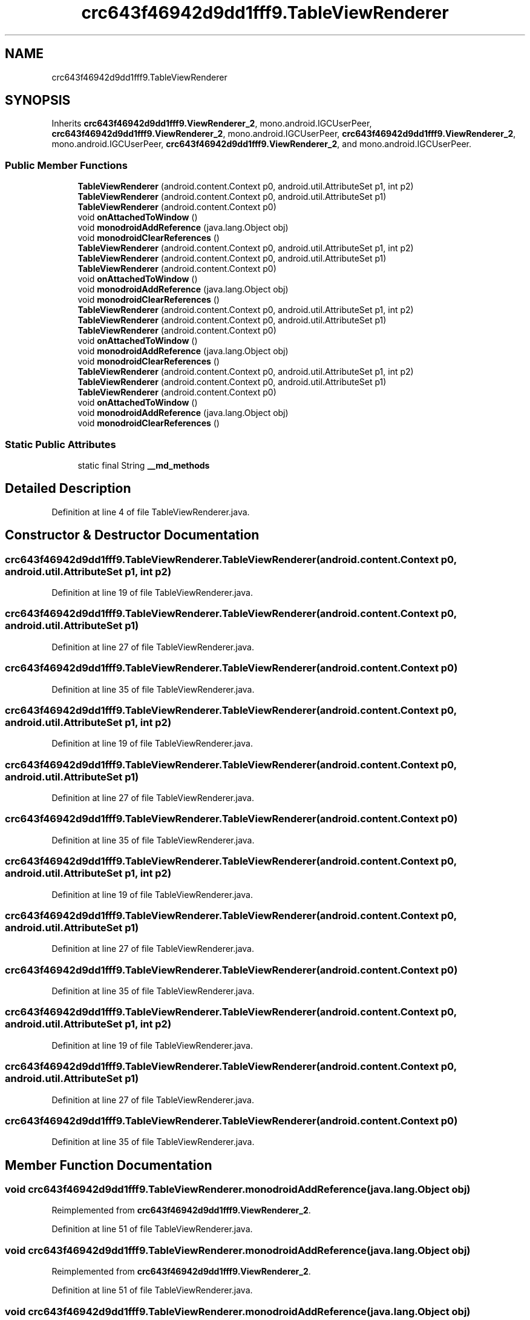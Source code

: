 .TH "crc643f46942d9dd1fff9.TableViewRenderer" 3 "Thu Apr 29 2021" "Version 1.0" "Green Quake" \" -*- nroff -*-
.ad l
.nh
.SH NAME
crc643f46942d9dd1fff9.TableViewRenderer
.SH SYNOPSIS
.br
.PP
.PP
Inherits \fBcrc643f46942d9dd1fff9\&.ViewRenderer_2\fP, mono\&.android\&.IGCUserPeer, \fBcrc643f46942d9dd1fff9\&.ViewRenderer_2\fP, mono\&.android\&.IGCUserPeer, \fBcrc643f46942d9dd1fff9\&.ViewRenderer_2\fP, mono\&.android\&.IGCUserPeer, \fBcrc643f46942d9dd1fff9\&.ViewRenderer_2\fP, and mono\&.android\&.IGCUserPeer\&.
.SS "Public Member Functions"

.in +1c
.ti -1c
.RI "\fBTableViewRenderer\fP (android\&.content\&.Context p0, android\&.util\&.AttributeSet p1, int p2)"
.br
.ti -1c
.RI "\fBTableViewRenderer\fP (android\&.content\&.Context p0, android\&.util\&.AttributeSet p1)"
.br
.ti -1c
.RI "\fBTableViewRenderer\fP (android\&.content\&.Context p0)"
.br
.ti -1c
.RI "void \fBonAttachedToWindow\fP ()"
.br
.ti -1c
.RI "void \fBmonodroidAddReference\fP (java\&.lang\&.Object obj)"
.br
.ti -1c
.RI "void \fBmonodroidClearReferences\fP ()"
.br
.ti -1c
.RI "\fBTableViewRenderer\fP (android\&.content\&.Context p0, android\&.util\&.AttributeSet p1, int p2)"
.br
.ti -1c
.RI "\fBTableViewRenderer\fP (android\&.content\&.Context p0, android\&.util\&.AttributeSet p1)"
.br
.ti -1c
.RI "\fBTableViewRenderer\fP (android\&.content\&.Context p0)"
.br
.ti -1c
.RI "void \fBonAttachedToWindow\fP ()"
.br
.ti -1c
.RI "void \fBmonodroidAddReference\fP (java\&.lang\&.Object obj)"
.br
.ti -1c
.RI "void \fBmonodroidClearReferences\fP ()"
.br
.ti -1c
.RI "\fBTableViewRenderer\fP (android\&.content\&.Context p0, android\&.util\&.AttributeSet p1, int p2)"
.br
.ti -1c
.RI "\fBTableViewRenderer\fP (android\&.content\&.Context p0, android\&.util\&.AttributeSet p1)"
.br
.ti -1c
.RI "\fBTableViewRenderer\fP (android\&.content\&.Context p0)"
.br
.ti -1c
.RI "void \fBonAttachedToWindow\fP ()"
.br
.ti -1c
.RI "void \fBmonodroidAddReference\fP (java\&.lang\&.Object obj)"
.br
.ti -1c
.RI "void \fBmonodroidClearReferences\fP ()"
.br
.ti -1c
.RI "\fBTableViewRenderer\fP (android\&.content\&.Context p0, android\&.util\&.AttributeSet p1, int p2)"
.br
.ti -1c
.RI "\fBTableViewRenderer\fP (android\&.content\&.Context p0, android\&.util\&.AttributeSet p1)"
.br
.ti -1c
.RI "\fBTableViewRenderer\fP (android\&.content\&.Context p0)"
.br
.ti -1c
.RI "void \fBonAttachedToWindow\fP ()"
.br
.ti -1c
.RI "void \fBmonodroidAddReference\fP (java\&.lang\&.Object obj)"
.br
.ti -1c
.RI "void \fBmonodroidClearReferences\fP ()"
.br
.in -1c
.SS "Static Public Attributes"

.in +1c
.ti -1c
.RI "static final String \fB__md_methods\fP"
.br
.in -1c
.SH "Detailed Description"
.PP 
Definition at line 4 of file TableViewRenderer\&.java\&.
.SH "Constructor & Destructor Documentation"
.PP 
.SS "crc643f46942d9dd1fff9\&.TableViewRenderer\&.TableViewRenderer (android\&.content\&.Context p0, android\&.util\&.AttributeSet p1, int p2)"

.PP
Definition at line 19 of file TableViewRenderer\&.java\&.
.SS "crc643f46942d9dd1fff9\&.TableViewRenderer\&.TableViewRenderer (android\&.content\&.Context p0, android\&.util\&.AttributeSet p1)"

.PP
Definition at line 27 of file TableViewRenderer\&.java\&.
.SS "crc643f46942d9dd1fff9\&.TableViewRenderer\&.TableViewRenderer (android\&.content\&.Context p0)"

.PP
Definition at line 35 of file TableViewRenderer\&.java\&.
.SS "crc643f46942d9dd1fff9\&.TableViewRenderer\&.TableViewRenderer (android\&.content\&.Context p0, android\&.util\&.AttributeSet p1, int p2)"

.PP
Definition at line 19 of file TableViewRenderer\&.java\&.
.SS "crc643f46942d9dd1fff9\&.TableViewRenderer\&.TableViewRenderer (android\&.content\&.Context p0, android\&.util\&.AttributeSet p1)"

.PP
Definition at line 27 of file TableViewRenderer\&.java\&.
.SS "crc643f46942d9dd1fff9\&.TableViewRenderer\&.TableViewRenderer (android\&.content\&.Context p0)"

.PP
Definition at line 35 of file TableViewRenderer\&.java\&.
.SS "crc643f46942d9dd1fff9\&.TableViewRenderer\&.TableViewRenderer (android\&.content\&.Context p0, android\&.util\&.AttributeSet p1, int p2)"

.PP
Definition at line 19 of file TableViewRenderer\&.java\&.
.SS "crc643f46942d9dd1fff9\&.TableViewRenderer\&.TableViewRenderer (android\&.content\&.Context p0, android\&.util\&.AttributeSet p1)"

.PP
Definition at line 27 of file TableViewRenderer\&.java\&.
.SS "crc643f46942d9dd1fff9\&.TableViewRenderer\&.TableViewRenderer (android\&.content\&.Context p0)"

.PP
Definition at line 35 of file TableViewRenderer\&.java\&.
.SS "crc643f46942d9dd1fff9\&.TableViewRenderer\&.TableViewRenderer (android\&.content\&.Context p0, android\&.util\&.AttributeSet p1, int p2)"

.PP
Definition at line 19 of file TableViewRenderer\&.java\&.
.SS "crc643f46942d9dd1fff9\&.TableViewRenderer\&.TableViewRenderer (android\&.content\&.Context p0, android\&.util\&.AttributeSet p1)"

.PP
Definition at line 27 of file TableViewRenderer\&.java\&.
.SS "crc643f46942d9dd1fff9\&.TableViewRenderer\&.TableViewRenderer (android\&.content\&.Context p0)"

.PP
Definition at line 35 of file TableViewRenderer\&.java\&.
.SH "Member Function Documentation"
.PP 
.SS "void crc643f46942d9dd1fff9\&.TableViewRenderer\&.monodroidAddReference (java\&.lang\&.Object obj)"

.PP
Reimplemented from \fBcrc643f46942d9dd1fff9\&.ViewRenderer_2\fP\&.
.PP
Definition at line 51 of file TableViewRenderer\&.java\&.
.SS "void crc643f46942d9dd1fff9\&.TableViewRenderer\&.monodroidAddReference (java\&.lang\&.Object obj)"

.PP
Reimplemented from \fBcrc643f46942d9dd1fff9\&.ViewRenderer_2\fP\&.
.PP
Definition at line 51 of file TableViewRenderer\&.java\&.
.SS "void crc643f46942d9dd1fff9\&.TableViewRenderer\&.monodroidAddReference (java\&.lang\&.Object obj)"

.PP
Reimplemented from \fBcrc643f46942d9dd1fff9\&.ViewRenderer_2\fP\&.
.PP
Definition at line 51 of file TableViewRenderer\&.java\&.
.SS "void crc643f46942d9dd1fff9\&.TableViewRenderer\&.monodroidAddReference (java\&.lang\&.Object obj)"

.PP
Reimplemented from \fBcrc643f46942d9dd1fff9\&.ViewRenderer_2\fP\&.
.PP
Definition at line 51 of file TableViewRenderer\&.java\&.
.SS "void crc643f46942d9dd1fff9\&.TableViewRenderer\&.monodroidClearReferences ()"

.PP
Reimplemented from \fBcrc643f46942d9dd1fff9\&.ViewRenderer_2\fP\&.
.PP
Definition at line 58 of file TableViewRenderer\&.java\&.
.SS "void crc643f46942d9dd1fff9\&.TableViewRenderer\&.monodroidClearReferences ()"

.PP
Reimplemented from \fBcrc643f46942d9dd1fff9\&.ViewRenderer_2\fP\&.
.PP
Definition at line 58 of file TableViewRenderer\&.java\&.
.SS "void crc643f46942d9dd1fff9\&.TableViewRenderer\&.monodroidClearReferences ()"

.PP
Reimplemented from \fBcrc643f46942d9dd1fff9\&.ViewRenderer_2\fP\&.
.PP
Definition at line 58 of file TableViewRenderer\&.java\&.
.SS "void crc643f46942d9dd1fff9\&.TableViewRenderer\&.monodroidClearReferences ()"

.PP
Reimplemented from \fBcrc643f46942d9dd1fff9\&.ViewRenderer_2\fP\&.
.PP
Definition at line 58 of file TableViewRenderer\&.java\&.
.SS "void crc643f46942d9dd1fff9\&.TableViewRenderer\&.onAttachedToWindow ()"

.PP
Definition at line 43 of file TableViewRenderer\&.java\&.
.SS "void crc643f46942d9dd1fff9\&.TableViewRenderer\&.onAttachedToWindow ()"

.PP
Definition at line 43 of file TableViewRenderer\&.java\&.
.SS "void crc643f46942d9dd1fff9\&.TableViewRenderer\&.onAttachedToWindow ()"

.PP
Definition at line 43 of file TableViewRenderer\&.java\&.
.SS "void crc643f46942d9dd1fff9\&.TableViewRenderer\&.onAttachedToWindow ()"

.PP
Definition at line 43 of file TableViewRenderer\&.java\&.
.SH "Member Data Documentation"
.PP 
.SS "static final String crc643f46942d9dd1fff9\&.TableViewRenderer\&.__md_methods\fC [static]\fP"
@hide 
.PP
Definition at line 10 of file TableViewRenderer\&.java\&.

.SH "Author"
.PP 
Generated automatically by Doxygen for Green Quake from the source code\&.
